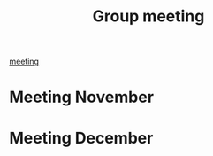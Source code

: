 :PROPERTIES:
:ID:       5f630087-44a4-4ffb-a6d3-9b521b5e8c77
:END:
#+title: Group meeting
[[id:2dff42d8-b57a-4c3a-8619-3bfde728f67e][meeting]]

* Meeting November
:PROPERTIES:
:ID:       f3954d31-5bca-4475-824a-343e02906519
:END:

* Meeting December
:PROPERTIES:
:ID:       c1602a52-a313-4c62-9e24-808884e445e4
:END:
